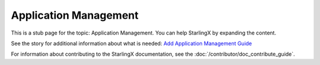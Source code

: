 ======================
Application Management
======================

This is a stub page for the topic: Application Management. You can help
StarlingX by expanding the content.

See the story for additional information about what is needed:
`Add Application Management Guide <https://storyboard.openstack.org/#!/story/2006878>`_

For information about contributing to the StarlingX documentation, see the
:doc:`/contributor/doc_contribute_guide`.

.. contents::
   :local:
   :depth: 1